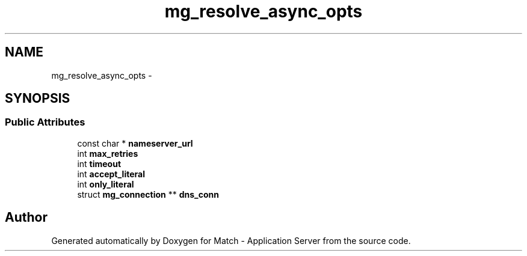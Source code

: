 .TH "mg_resolve_async_opts" 3 "Fri May 27 2016" "Match - Application Server" \" -*- nroff -*-
.ad l
.nh
.SH NAME
mg_resolve_async_opts \- 
.SH SYNOPSIS
.br
.PP
.SS "Public Attributes"

.in +1c
.ti -1c
.RI "const char * \fBnameserver_url\fP"
.br
.ti -1c
.RI "int \fBmax_retries\fP"
.br
.ti -1c
.RI "int \fBtimeout\fP"
.br
.ti -1c
.RI "int \fBaccept_literal\fP"
.br
.ti -1c
.RI "int \fBonly_literal\fP"
.br
.ti -1c
.RI "struct \fBmg_connection\fP ** \fBdns_conn\fP"
.br
.in -1c

.SH "Author"
.PP 
Generated automatically by Doxygen for Match - Application Server from the source code\&.
